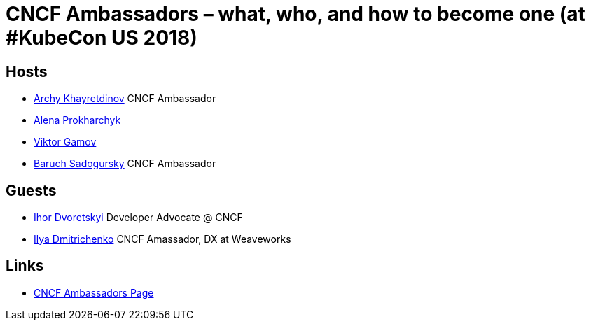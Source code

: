 # CNCF Ambassadors – what, who, and how to become one (at #KubeCon US 2018) #

## Hosts ##
- https://twitter.com/archyufa[Archy Khayretdinov] CNCF Ambassador
- https://twitter.com/lemonjet[Alena Prokharchyk]
- https://twitter.com/gamussa[Viktor Gamov]
- https://twitter.com/jbaruch[Baruch Sadogursky] CNCF Ambassador
 
## Guests ##
- https://twitter.com/idvoretskyi[Ihor Dvoretskyi] Developer Advocate @ CNCF
- https://twitter.com/errordeveloper[Ilya Dmitrichenko] CNCF Amassador, DX at Weaveworks
  
## Links ##
 - https://www.cncf.io/people/ambassadors[CNCF Ambassadors Page]
